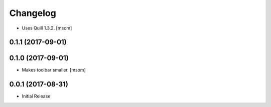 Changelog
---------

- Uses Quill 1.3.2.
  [msom]

0.1.1 (2017-09-01)
~~~~~~~~~~~~~~~~~~~~~
0.1.0 (2017-09-01)
~~~~~~~~~~~~~~~~~~~~~

- Makes toolbar smaller.
  [msom]

0.0.1 (2017-08-31)
~~~~~~~~~~~~~~~~~~~~~

- Initial Release
